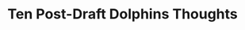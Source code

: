 * Ten Post-Draft Dolphins Thoughts
\begin{enumerate}
\item The Dolphins were very pleased with their first round acquisition, Minka Fitzpatrick, and rightfully so.

  “I didn’t expect Minkah to be there, to be honest with you, for the first pick,” \href{http://www.sun-sentinel.com/sports/miami-dolphins/fl-sp-dolphins-draft-20180428-story.html}{general manager Chris Grier said.}  ”For me, he was probably — however you put it — one of the top five or six players in this draft. As we got calls after the pick, other teams kept calling us telling us, ‘He was in our top five players in the draft.’ For us, the value at that point was surprising that he was there.”

  There were really only three no-brainer picks in this draft:  running back Saquon Barkley, defensive end Bradly Chubb and offensive guard Quenton Nelson.  All went very early.

  Below those three, you could make a case for any of the top prospects remaing going anywhere down to the roughly the 15th pick.  But of that remaining group, Fitzpatrick had easily the highest floor.

  The pre-draft criticism that Fitzpatrick didn't have a positon was a bunch of hooey.  Since when is being versatile considered to be a disadvantage?  Fitzpatrick could play safety or cornerback and could play either one well.  He has the range and coverage skills to be an excellent free safety and could be a valuable chess piece for defensive coordinator Matt Burke.
  
\item  On the down side, the blame for needing to draft a safety after previously addressing the position last year lies squarely on the shoulders of executive vice president of football operations Mike Tannenbaum.  Tannenbaum has a bad habit of being enamoured with ``name'' players and he did it again in this situation.  He jumped at the chance to acquire T.J. McDonald from the Rams without properly evaluating his fit beside All-Pro Rashad Jones.  Both should be strong safties and the two didn't work well together last year.

  Tannenbaum has to stop chasing names and has to give more thought to how both age and fit determine whether a player is right for the Dolphins roster.
  
\item Mike Gesicki and Durhame Graham were also excellent fits for the Dolphins and a good value where they drafted them, especially Gesicki who could have gone in the first round.  Miami lost tight ends Julius Thomas and Anthony Fasano and Dion SImms the year before last.

  This was a position of need and stocking young players who both a guy who could catch the ball in Gesicki and block in Graham was a necessary step to refilling that spot on the roster.  Gesicki could contribute right away.
  \item New running back Kalen Ballage \href{http://www.sun-sentinel.com/sports/miami-dolphins/fl-sp-dolphins-ballage-transcript-20180428-story.html}{believes he's found motivation in being overlooked}.

  “In my opinion, I don’t believe there are 130 guys that are better than me and definitely not 11 other running backs. It’s fuel to the fire and motivation for me and I’m just excited about the opportunity.”

  Ballage is just a fourth round pick and though the odds are he won't be cut, if I were him I think I'd just be motivated to find playing time with the Dolphins instead of worrying about what other teams thought.
  
\item The Dolphins have one massive hole in their roster which they did not address:  defensive tackle.  Tannenbaum siad they're happy with what they have at the position and, fair enough, 2017 5th round pick Davon Godchaux shows promise.  But depending upon Jordan Phillips to fill the void on the other side is a recipe for disaster.   At 229 pounds, new linebacker Jerome Baker is going to need some help from his defensive linemen to keep him clean and allow him to make plays.  I'm having a hard time seeing it.
\item  I simply cannot understand this organization's stubborn insistence that Phillips will eventually develop the consistency needed to start and play at a competant level in what will now be his fourth year on the team.  These delusions that this 2015 second round pick is anything be a situational backup are disturbing.  Sticking with your draft choices just because they're your draft choices in the face of years of evidence that they simply can't play is the bad look for this front office at a time when the owner is reportedly losing patience with the franchise's directon.

  I can't imagine a well-run, elite frachise sticking with Phillips year after year with a faith bordering on the religious that he'll finally  fulfill what they say is his potential.

  It is not an exaggeration to say that Ndamkong Suh literally stopped the run over the entire half of whichever side of the offensive line he was on in the face of constant double teams.  And the Dolphins still were below average to poor stopping the run in recent years.  Without him now and without an adequate replacement, the problem is going to be even more acute.  The effect of losing those double teams on the inside is going to hurt Cameron Wake's sack production as well.

  Even with the addition of Fitzpatrick, this defense took a step back in the off season.
\item I went through the entire NFL draft with post-selection comments and didn't hear or read the phrase ``alpha male'' once.  Let's hope we've heard the end of it.

  Every team in nearly all competitive sports is, to some extent, a reflection of its head coach.  It's no coincidence that the Dolphins players pointed the thumb and held themselves accountable when Adam Gase was doing the same during the 2016 season.  It was not at all uncommon to hear Gase say in a post game press conference that he could have called a better play or could have done a better job of putting a player into a better positon to succeed.  Then Gase stopped doing that in 2017 and its no coincidence that complaints in the locker room about players not being accountable followed.  Things like having an offensive line coach snorting coke before team meetings also certainly didn't help.

  Gase has to stop calling upon players to be leaders and to start setting an example by being a better leader himself and his coaches have to do the same.
  
\item Want to have a little fun with a Bills fan in your life?  Go up to him and point to #7 overall pick Josh Allen and whisper two words:  ``Jay Cutler''.  Just don't do it unless you have an extra pair of pants on hand for them to change into.

  Coming out of Vanderbilt, Cutler had loads of talent but never was able to win at the college level.  The excuse was that he was surrounded by mediocre players.  But his penchant for losing followed him to the NFL level anyway and his potential never translated to much in the way of playoff wins.

  Allen performed horribly whenever he was faced with a Power 5 conference foe at Wyoming.  He might be able to correct flaws which have led to some terrible accuracy issues in college.  But can you make a winner out of a guy who was a career loser when the heat was on?  The Bills have bet big on it.
  
\item Overall this looked ot me like a pretty poor draft in terms of talent and I certainly wasn't alone in that assessment.  But what counts more than my opinion or anyone else's is what the NFL evaluators think.  In this regard, the reaction of the Patrios to this draft was interesting.  The Patriots had such a hard time finding players that provided adequate value in this draft that they made 8 draft weekend trades.  If their reaction is any indicaiton, this could be one of the worst drafts in modern NFL history.
  
\item I find that I often see eye-to-eye with Dave Hyde at the \textit{Sun-Sentinel} and \href{http://www.sun-sentinel.com/sports/miami-dolphins/97013953-132.html}{his reaction to this offseason} is no exception.  When I look at the talent that the Dolphins ahve lost in the off-season, I am facinated.  Head coach Adam Gase has gone all in with the notion that if he gets guys who will do it right, he can win games with Xs and Os. He has sacrificed a great deal of talent to test the theory.

  The notion that you can win a game with brains over braun and with hard work instead of a more talented roster is so extremely appealing to the average sports fan.  Doing it with guys who just do their job and work as a team is what its supposed to be about.  There's a huge part of me that really wants this to be true.

  But there's also this huge part of me that is really wary.  Everything in the NFL is dependent upon execution and there's no doubt that knowing where you need to be and making getting to that spot your highest priority is a big part of it.  But if you're opponent is more talented than you, don't they have a better chance of being capable of executing their part of the plan than you do?

  Can good coaching overcome a talent deficit?  Yes.  To an extent.  Do the Dolphins have enough of that kind of coaching?  Buckle up because we're about to find out.
  
  \end{enumerate}
